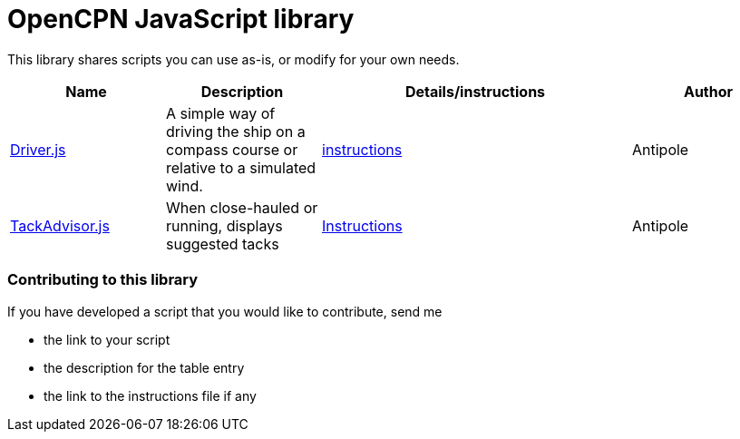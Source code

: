 = OpenCPN JavaScript library

This library shares scripts you can use as-is, or modify for your own needs.

[cols="1,1,2,1"] 
|===
|Name |Description |Details/instructions |Author

|link:https:../Driver/Driver.js[Driver.js]
|A simple way of driving the ship on a compass course or relative to a simulated wind.
|link:https:../Driver/Driver.adoc[instructions]
|Antipole

|link:https:../TackAdvisor/TackAdvisor.js[TackAdvisor.js]
|When close-hauled or running, displays suggested tacks
|link:https:../TackAdvisor/TackAdvisor.adoc[Instructions]
|Antipole
|===

=== Contributing to this library +
If you have developed a script that you would like to contribute, send me

* the link to your script
* the description for the table entry
* the link to the instructions file if any
